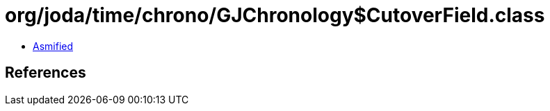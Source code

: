 = org/joda/time/chrono/GJChronology$CutoverField.class

 - link:GJChronology$CutoverField-asmified.java[Asmified]

== References


